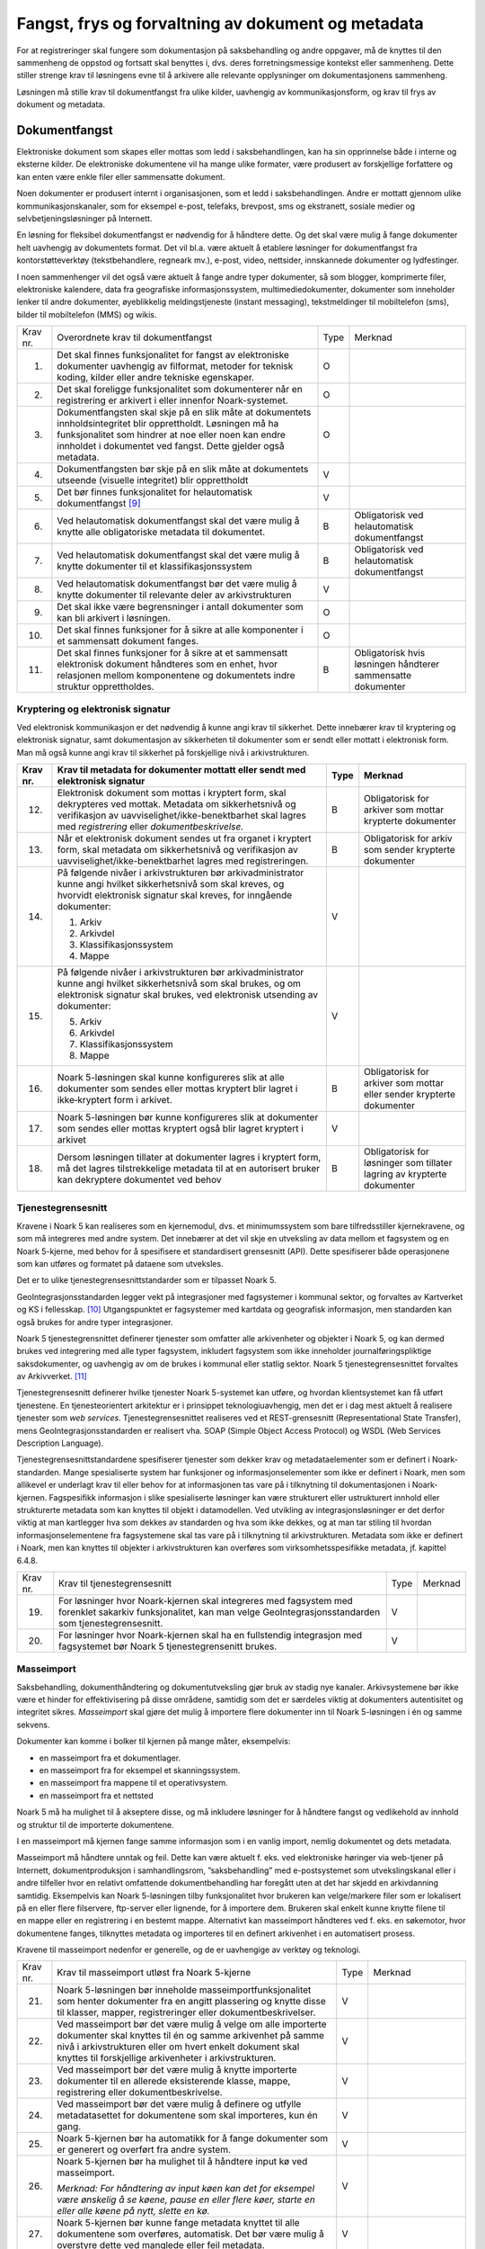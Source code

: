Fangst, frys og forvaltning av dokument og metadata 
====================================================

For at registreringer skal fungere som dokumentasjon på saksbehandling og andre oppgaver, må de knyttes til den sammenheng de oppstod og fortsatt skal benyttes i, dvs. deres forretningsmessige kontekst eller sammenheng. Dette stiller strenge krav til løsningens evne til å arkivere alle relevante opplysninger om dokumentasjonens sammenheng.

Løsningen må stille krav til dokumentfangst fra ulike kilder, uavhengig av kommunikasjonsform, og krav til frys av dokument og metadata.

Dokumentfangst
--------------

Elektroniske dokument som skapes eller mottas som ledd i saksbehandlingen, kan ha sin opprinnelse både i interne og eksterne kilder. De elektroniske dokumentene vil ha mange ulike formater, være produsert av forskjellige forfattere og kan enten være enkle filer eller sammensatte dokument.

Noen dokumenter er produsert internt i organisasjonen, som et ledd i saksbehandlingen. Andre er mottatt gjennom ulike kommunikasjonskanaler, som for eksempel e-post, telefaks, brevpost, sms og ekstranett, sosiale medier og selvbetjeningsløsninger på Internett.

En løsning for fleksibel dokumentfangst er nødvendig for å håndtere dette. Og det skal være mulig å fange dokumenter helt uavhengig av dokumentets format. Det vil bl.a. være aktuelt å etablere løsninger for dokumentfangst fra kontorstøtteverktøy (tekstbehandlere, regneark mv.), e-post, video, nettsider, innskannede dokumenter og lydfestinger.

I noen sammenhenger vil det også være aktuelt å fange andre typer dokumenter, så som blogger, komprimerte filer, elektroniske kalendere, data fra geografiske informasjonssystem, multimediedokumenter, dokumenter som inneholder lenker til andre dokumenter, øyeblikkelig meldingstjeneste (instant messaging), tekstmeldinger til mobiltelefon (sms), bilder til mobiltelefon (MMS) og wikis.

+-------------------------------------------------+-------------------------------------------------+-------------------------------------------------+-------------------------------------------------+
| Krav nr.                                        | Overordnete krav til dokument­fangst            | Type                                            | Merknad                                         |
+-------------------------------------------------+-------------------------------------------------+-------------------------------------------------+-------------------------------------------------+
| 1.                                              | Det skal finnes funksjonalitet for fangst av    | O                                               |                                                 |
|                                                 | elektroniske dokumenter uavhengig av filformat, |                                                 |                                                 |
|                                                 | metoder for teknisk koding, kilder eller andre  |                                                 |                                                 |
|                                                 | tekniske egenskaper.                            |                                                 |                                                 |
+-------------------------------------------------+-------------------------------------------------+-------------------------------------------------+-------------------------------------------------+
| 2.                                              | Det skal foreligge funksjonalitet som           | O                                               |                                                 |
|                                                 | dokumenterer når en registrering er arkivert i  |                                                 |                                                 |
|                                                 | eller innenfor Noark-systemet.                  |                                                 |                                                 |
+-------------------------------------------------+-------------------------------------------------+-------------------------------------------------+-------------------------------------------------+
| 3.                                              | Dokumentfangsten skal skje på en slik måte at   | O                                               |                                                 |
|                                                 | dokumentets innholdsintegritet blir             |                                                 |                                                 |
|                                                 | opprettholdt. Løsningen må ha funksjonalitet    |                                                 |                                                 |
|                                                 | som hindrer at noe eller noen kan endre         |                                                 |                                                 |
|                                                 | innholdet i dokumentet ved fangst. Dette        |                                                 |                                                 |
|                                                 | gjelder også metadata.                          |                                                 |                                                 |
+-------------------------------------------------+-------------------------------------------------+-------------------------------------------------+-------------------------------------------------+
| 4.                                              | Dokumentfangsten bør skje på en slik måte at    | V                                               |                                                 |
|                                                 | dokumentets utseende (visuelle integritet) blir |                                                 |                                                 |
|                                                 | opprettholdt                                    |                                                 |                                                 |
+-------------------------------------------------+-------------------------------------------------+-------------------------------------------------+-------------------------------------------------+
| 5.                                              | Det bør finnes funksjonalitet for helautomatisk | V                                               |                                                 |
|                                                 | dokumentfangst [9]_                             |                                                 |                                                 |
+-------------------------------------------------+-------------------------------------------------+-------------------------------------------------+-------------------------------------------------+
| 6.                                              | Ved helautomatisk dokumentfangst skal det være  | B                                               | Obligatorisk ved helautomatisk dokumentfangst   |
|                                                 | mulig å knytte alle obligatoriske metadata til  |                                                 |                                                 |
|                                                 | dokumentet.                                     |                                                 |                                                 |
+-------------------------------------------------+-------------------------------------------------+-------------------------------------------------+-------------------------------------------------+
| 7.                                              | Ved helautomatisk dokumentfangst skal det være  | B                                               | Obligatorisk ved helautomatisk dokumentfangst   |
|                                                 | mulig å knytte dokumenter til et                |                                                 |                                                 |
|                                                 | klassifikasjonssystem                           |                                                 |                                                 |
+-------------------------------------------------+-------------------------------------------------+-------------------------------------------------+-------------------------------------------------+
| 8.                                              | Ved helautomatisk dokumentfangst bør det være   | V                                               |                                                 |
|                                                 | mulig å knytte dokumenter til relevante deler   |                                                 |                                                 |
|                                                 | av arkivstrukturen                              |                                                 |                                                 |
+-------------------------------------------------+-------------------------------------------------+-------------------------------------------------+-------------------------------------------------+
| 9.                                              | Det skal ikke være begrensninger i antall       | O                                               |                                                 |
|                                                 | dokumenter som kan bli arkivert i løsningen.    |                                                 |                                                 |
+-------------------------------------------------+-------------------------------------------------+-------------------------------------------------+-------------------------------------------------+
| 10.                                             | Det skal finnes funksjoner for å sikre at alle  | O                                               |                                                 |
|                                                 | komponenter i et sammensatt dokument fanges.    |                                                 |                                                 |
+-------------------------------------------------+-------------------------------------------------+-------------------------------------------------+-------------------------------------------------+
| 11.                                             | Det skal finnes funksjoner for å sikre at et    | B                                               | Obligatorisk hvis løsningen håndterer           |
|                                                 | sammensatt elektronisk dokument håndteres som   |                                                 | sammensatte dokumenter                          |
|                                                 | en enhet, hvor relasjonen mellom komponentene   |                                                 |                                                 |
|                                                 | og dokumentets indre struktur opprettholdes.    |                                                 |                                                 |
+-------------------------------------------------+-------------------------------------------------+-------------------------------------------------+-------------------------------------------------+

Kryptering og elektronisk signatur
~~~~~~~~~~~~~~~~~~~~~~~~~~~~~~~~~~

Ved elektronisk kommunikasjon er det nødvendig å kunne angi krav til sikkerhet. Dette innebærer krav til kryptering og elektronisk signatur, samt dokumentasjon av sikkerheten til dokumenter som er sendt eller mottatt i elektronisk form. Man må også kunne angi krav til sikkerhet på forskjellige nivå i arkivstrukturen.

+-------------------------------------------------+-------------------------------------------------+-------------------------------------------------+-------------------------------------------------+
| Krav nr.                                        | Krav til metadata for dokumenter mottatt eller  | Type                                            | Merknad                                         |
|                                                 | sendt med elektronisk signatur                  |                                                 |                                                 |
+=================================================+=================================================+=================================================+=================================================+
| 12.                                             | Elektronisk dokument som mottas i kryptert      | B                                               | Obligatorisk for arkiver som mottar krypterte   |
|                                                 | form, skal dekrypteres ved mottak. Metadata om  |                                                 | dokumenter                                      |
|                                                 | sikkerhetsnivå og verifikasjon av               |                                                 |                                                 |
|                                                 | uavviselighet/ikke-benektbarhet skal lagres med |                                                 |                                                 |
|                                                 | *registrering* eller *dokumentbeskrivelse.*     |                                                 |                                                 |
+-------------------------------------------------+-------------------------------------------------+-------------------------------------------------+-------------------------------------------------+
| 13.                                             | Når et elektronisk dokument sendes ut fra       | B                                               | Obligatorisk for arkiv som sender krypterte     |
|                                                 | organet i kryptert form, skal metadata om       |                                                 | dokumenter                                      |
|                                                 | sikkerhetsnivå og verifikasjon av               |                                                 |                                                 |
|                                                 | uavviselighet/ikke-benektbarhet lagres med      |                                                 |                                                 |
|                                                 | registreringen.                                 |                                                 |                                                 |
+-------------------------------------------------+-------------------------------------------------+-------------------------------------------------+-------------------------------------------------+
| 14.                                             | På følgende nivåer i arkivstrukturen bør        | V                                               |                                                 |
|                                                 | arkivadministrator kunne angi hvilket           |                                                 |                                                 |
|                                                 | sikkerhetsnivå som skal kreves, og hvorvidt     |                                                 |                                                 |
|                                                 | elektronisk signatur skal kreves, for inngående |                                                 |                                                 |
|                                                 | dokumenter:                                     |                                                 |                                                 |
|                                                 |                                                 |                                                 |                                                 |
|                                                 | 1. Arkiv                                        |                                                 |                                                 |
|                                                 |                                                 |                                                 |                                                 |
|                                                 | 2. Arkivdel                                     |                                                 |                                                 |
|                                                 |                                                 |                                                 |                                                 |
|                                                 | 3. Klassifikasjonssystem                        |                                                 |                                                 |
|                                                 |                                                 |                                                 |                                                 |
|                                                 | 4. Mappe                                        |                                                 |                                                 |
+-------------------------------------------------+-------------------------------------------------+-------------------------------------------------+-------------------------------------------------+
| 15.                                             | På følgende nivåer i arkivstrukturen bør        | V                                               |                                                 |
|                                                 | arkivadministrator kunne angi hvilket           |                                                 |                                                 |
|                                                 | sikkerhetsnivå som skal brukes, og om           |                                                 |                                                 |
|                                                 | elektronisk signatur skal brukes, ved           |                                                 |                                                 |
|                                                 | elektronisk utsending av dokumenter:            |                                                 |                                                 |
|                                                 |                                                 |                                                 |                                                 |
|                                                 | 5. Arkiv                                        |                                                 |                                                 |
|                                                 |                                                 |                                                 |                                                 |
|                                                 | 6. Arkivdel                                     |                                                 |                                                 |
|                                                 |                                                 |                                                 |                                                 |
|                                                 | 7. Klassifikasjonssystem                        |                                                 |                                                 |
|                                                 |                                                 |                                                 |                                                 |
|                                                 | 8. Mappe                                        |                                                 |                                                 |
+-------------------------------------------------+-------------------------------------------------+-------------------------------------------------+-------------------------------------------------+
| 16.                                             | Noark 5-løsningen skal kunne konfigureres slik  | B                                               | Obligatorisk for arkiver som mottar eller       |
|                                                 | at alle dokumenter som sendes eller mottas      |                                                 | sender krypterte dokumenter                     |
|                                                 | kryptert blir lagret i ikke‑kryptert form i     |                                                 |                                                 |
|                                                 | arkivet.                                        |                                                 |                                                 |
+-------------------------------------------------+-------------------------------------------------+-------------------------------------------------+-------------------------------------------------+
| 17.                                             | Noark 5-løsningen bør kunne konfigureres slik   | V                                               |                                                 |
|                                                 | at dokumenter som sendes eller mottas kryptert  |                                                 |                                                 |
|                                                 | også blir lagret kryptert i arkivet             |                                                 |                                                 |
+-------------------------------------------------+-------------------------------------------------+-------------------------------------------------+-------------------------------------------------+
| 18.                                             | Dersom løsningen tillater at dokumenter lagres  | B                                               | Obligatorisk for løsninger som tillater lagring |
|                                                 | i kryptert form, må det lagres tilstrekkelige   |                                                 | av krypterte dokumenter                         |
|                                                 | metadata til at en autorisert bruker kan        |                                                 |                                                 |
|                                                 | dekryptere dokumentet ved behov                 |                                                 |                                                 |
+-------------------------------------------------+-------------------------------------------------+-------------------------------------------------+-------------------------------------------------+

Tjenestegrensesnitt
~~~~~~~~~~~~~~~~~~~

Kravene i Noark 5 kan realiseres som en kjernemodul, dvs. et minimumssystem som bare tilfredsstiller kjernekravene, og som må integreres med andre system. Det innebærer at det vil skje en utveksling av data mellom et fagsystem og en Noark 5-kjerne, med behov for å spesifisere et standardisert grensesnitt (API). Dette spesifiserer både operasjonene som kan utføres og formatet på dataene som utveksles.

Det er to ulike tjenestegrensesnittstandarder som er tilpasset Noark 5.

GeoIntegrasjonsstandarden legger vekt på integrasjoner med fagsystemer i kommunal sektor, og forvaltes av Kartverket og KS i fellesskap. [10]_ Utgangspunktet er fagsystemer med kartdata og geografisk informasjon, men standarden kan også brukes for andre typer integrasjoner.

Noark 5 tjenestegrensnittet definerer tjenester som omfatter alle arkivenheter og objekter i Noark 5, og kan dermed brukes ved integrering med alle typer fagsystem, inkludert fagsystem som ikke inneholder journalføringspliktige saksdokumenter, og uavhengig av om de brukes i kommunal eller statlig sektor. Noark 5 tjenestegrensesnittet forvaltes av Arkivverket. [11]_

Tjenestegrensesnitt definerer hvilke tjenester Noark 5-systemet kan utføre, og hvordan klientsystemet kan få utført tjenestene. En tjenesteorientert arkitektur er i prinsippet teknologiuavhengig, men det er i dag mest aktuelt å realisere tjenester som *web services*. Tjenestegrensesnittet realiseres ved et REST-grensesnitt (Representational State Transfer), mens GeoIntegrasjonsstandarden er realisert vha. SOAP (Simple Object Access Protocol) og WSDL (Web Services Description Language).

Tjenestegrensesnittstandardene spesifiserer tjenester som dekker krav og metadataelementer som er definert i Noark-standarden. Mange spesialiserte system har funksjoner og informasjonselementer som ikke er definert i Noark, men som allikevel er underlagt krav til eller behov for at informasjonen tas vare på i tilknytning til dokumentasjonen i Noark-kjernen. Fagspesifikk informasjon i slike spesialiserte løsninger kan være strukturert eller ustrukturert innhold eller strukturerte metadata som kan knyttes til objekt i datamodellen. Ved utvikling av integrasjonsløsninger er det derfor viktig at man kartlegger hva som dekkes av standarden og hva som ikke dekkes, og at man tar stiling til hvordan informasjonselementene fra fagsystemene skal tas vare på i tilknytning til arkivstrukturen. Metadata som ikke er definert i Noark, men kan knyttes til objekter i arkivstrukturen kan overføres som virksomhetsspesifikke metadata, jf. kapittel 6.4.8.

+----------+------------------------------------------------------------------------------------------------------------------------------------------------------------------------+------+---------+
| Krav nr. | Krav til tjenestegrensesnitt                                                                                                                                           | Type | Merknad |
+----------+------------------------------------------------------------------------------------------------------------------------------------------------------------------------+------+---------+
| 19.      | For løsninger hvor Noark-kjernen skal integreres med fagsystem med forenklet sakarkiv funksjonalitet, kan man velge GeoIntegrasjonsstandarden som tjenestegrensesnitt. | V    |         |
+----------+------------------------------------------------------------------------------------------------------------------------------------------------------------------------+------+---------+
| 20.      | For løsninger hvor Noark-kjernen skal ha en fullstendig integrasjon med fagsystemet bør Noark 5 tjenestegrensenitt brukes.                                             | V    |         |
+----------+------------------------------------------------------------------------------------------------------------------------------------------------------------------------+------+---------+

Masseimport
~~~~~~~~~~~

Saksbehandling, dokumenthåndtering og dokumentutveksling gjør bruk av stadig nye kanaler. Arkivsystemene bør ikke være et hinder for effektivisering på disse områdene, samtidig som det er særdeles viktig at dokumenters autentisitet og integritet sikres. *Masseimport* skal gjøre det mulig å importere flere dokumenter inn til Noark 5-løsningen i én og samme sekvens.

Dokumenter kan komme i bolker til kjernen på mange måter, eksempelvis:

-  en masseimport fra et dokumentlager.

-  en masseimport fra for eksempel et skanningssystem.

-  en masseimport fra mappene til et operativsystem.

-  en masseimport fra et nettsted

Noark 5 må ha mulighet til å akseptere disse, og må inkludere løsninger for å håndtere fangst og vedlikehold av innhold og struktur til de importerte dokumentene.

I en masseimport må kjernen fange samme informasjon som i en vanlig import, nemlig dokumentet og dets metadata.

Masseimport må håndtere unntak og feil. Dette kan være aktuelt f. eks. ved elektroniske høringer via web-tjener på Internett, dokumentproduksjon i samhandlingsrom, ”saksbehandling” med e-postsystemet som utvekslingskanal eller i andre tilfeller hvor en relativt omfattende dokumentbehandling har foregått uten at det har skjedd en arkivdanning samtidig. Eksempelvis kan Noark 5-løsningen tilby funksjonalitet hvor brukeren kan velge/markere filer som er lokalisert på en eller flere filservere, ftp-server eller lignende, for å importere dem. Brukeren skal enkelt kunne knytte filene til en mappe eller en registrering i en bestemt mappe. Alternativt kan masseimport håndteres ved f. eks. en søkemotor, hvor dokumentene fanges, tilknyttes metadata og importeres til en definert arkivenhet i en automatisert prosess.

Kravene til masseimport nedenfor er generelle, og de er uavhengige av verktøy og teknologi.

+-------------------------------------------------+-------------------------------------------------+-------------------------------------------------+-------------------------------------------------+
| Krav nr.                                        | Krav til masseimport utløst fra Noark 5-kjerne  | Type                                            | Merknad                                         |
+-------------------------------------------------+-------------------------------------------------+-------------------------------------------------+-------------------------------------------------+
| 21.                                             | Noark 5-løsningen bør inneholde                 | V                                               |                                                 |
|                                                 | masseimportfunksjonalitet som henter dokumenter |                                                 |                                                 |
|                                                 | fra en angitt plassering og knytte disse til    |                                                 |                                                 |
|                                                 | klasser, mapper, registreringer eller           |                                                 |                                                 |
|                                                 | dokumentbeskrivelser.                           |                                                 |                                                 |
+-------------------------------------------------+-------------------------------------------------+-------------------------------------------------+-------------------------------------------------+
| 22.                                             | Ved masseimport bør det være mulig å velge om   | V                                               |                                                 |
|                                                 | alle importerte dokumenter skal knyttes til én  |                                                 |                                                 |
|                                                 | og samme arkivenhet på samme nivå i             |                                                 |                                                 |
|                                                 | arkivstrukturen eller om hvert enkelt dokument  |                                                 |                                                 |
|                                                 | skal knyttes til forskjellige arkivenheter i    |                                                 |                                                 |
|                                                 | arkivstrukturen.                                |                                                 |                                                 |
+-------------------------------------------------+-------------------------------------------------+-------------------------------------------------+-------------------------------------------------+
| 23.                                             | Ved masseimport bør det være mulig å knytte     | V                                               |                                                 |
|                                                 | importerte dokumenter til en allerede           |                                                 |                                                 |
|                                                 | eksisterende klasse, mappe, registrering eller  |                                                 |                                                 |
|                                                 | dokumentbeskrivelse.                            |                                                 |                                                 |
+-------------------------------------------------+-------------------------------------------------+-------------------------------------------------+-------------------------------------------------+
| 24.                                             | Ved masseimport bør det være mulig å definere   | V                                               |                                                 |
|                                                 | og utfylle metadatasettet for dokumentene som   |                                                 |                                                 |
|                                                 | skal importeres, kun én gang.                   |                                                 |                                                 |
+-------------------------------------------------+-------------------------------------------------+-------------------------------------------------+-------------------------------------------------+
| 25.                                             | Noark 5-kjernen bør ha automatikk for å fange   | V                                               |                                                 |
|                                                 | dokumenter som er generert og overført fra      |                                                 |                                                 |
|                                                 | andre system.                                   |                                                 |                                                 |
+-------------------------------------------------+-------------------------------------------------+-------------------------------------------------+-------------------------------------------------+
| 26.                                             | Noark 5-kjernen bør ha mulighet til å håndtere  | V                                               |                                                 |
|                                                 | input kø ved masseimport.                       |                                                 |                                                 |
|                                                 |                                                 |                                                 |                                                 |
|                                                 | *Merknad: For håndtering av input køen kan det  |                                                 |                                                 |
|                                                 | for eksempel være ønskelig å se køene, pause en |                                                 |                                                 |
|                                                 | eller flere køer, starte en eller alle køene på |                                                 |                                                 |
|                                                 | nytt, slette en kø.*                            |                                                 |                                                 |
+-------------------------------------------------+-------------------------------------------------+-------------------------------------------------+-------------------------------------------------+
| 27.                                             | Noark 5-kjernen bør kunne fange metadata        | V                                               |                                                 |
|                                                 | knyttet til alle dokumentene som overføres,     |                                                 |                                                 |
|                                                 | automatisk. Det bør være mulig å overstyre      |                                                 |                                                 |
|                                                 | dette ved manglede eller feil metadata.         |                                                 |                                                 |
+-------------------------------------------------+-------------------------------------------------+-------------------------------------------------+-------------------------------------------------+
| 28.                                             | Ved automatisert masseimport, skal det være     | B                                               | Obligatorisk for funksjon for automatisert      |
|                                                 | funksjonalitet for å validere metadata med      |                                                 | masseimport                                     |
|                                                 | tilhørende dokumenter automatisk, for å sikre   |                                                 |                                                 |
|                                                 | opprettholdt dataintegritet.                    |                                                 |                                                 |
+-------------------------------------------------+-------------------------------------------------+-------------------------------------------------+-------------------------------------------------+
| 29.                                             | Ved masseimport skal det være mulig å importere | B                                               | Obligatorisk for funksjon for automatisert      |
|                                                 | logginformasjon om de importerte dokumentene,   |                                                 | masseimport                                     |
|                                                 | og logginformasjonen skal inngå i importen som  |                                                 |                                                 |
|                                                 | eget (egne) dokument.                           |                                                 |                                                 |
+-------------------------------------------------+-------------------------------------------------+-------------------------------------------------+-------------------------------------------------+

Krav til frysing av metadata og dokument
----------------------------------------

Arkivdokumenter skal bevares med ivaretatt autentisitet, pålitelighet, integritet og anvendelighet. Metadata som gir informasjon om hvert arkivdokument, som knytter det til handlingen som skapte det er grunnleggende for å sikre dette. I tillegg må metadata og dokument beskyttes mot endringer, der dette er nødvendig.

Kravene i dette kapittelet fastsetter minimumskravene til hvilke metadata som må fryses ved hvilke statuser på *mappe*, *registrering* og *dokumentbeskrivelse*, samt forutsetninger for at brukerne skal få lov til å avslutte disse. Frysing av selve dokumentet er en viktig del av dette. Fokus i kapittelet er altså på hva som må fryses når.

Disse kravene alene kan allikevel ikke være styrende for hva alle brukere skal ha tillatelse til å gjøre i en Noark-løsning. De må ses i sammenheng med kravene til autorisasjoner og oppbygging av roller og rolleprofiler.

+----------+--------------------------------------------------------------------------------------------------+------+---------+
| Krav nr. | Krav til frysing av metadata for *mappe*                                                         | Type | Merknad |
+----------+--------------------------------------------------------------------------------------------------+------+---------+
| 1.       | Det skal finnes en tjeneste/funksjon for å avslutte en *mappe* (dvs. at *avsluttetDato* settes). | O    |         |
+----------+--------------------------------------------------------------------------------------------------+------+---------+
| 2.       | For en *mappe* som er avsluttet skal det ikke være mulig å endre følgende metadata:              | O    |         |
|          |                                                                                                  |      |         |
|          | -  tittel                                                                                        |      |         |
|          |                                                                                                  |      |         |
|          | -  dokumentmedium                                                                                |      |         |
+----------+--------------------------------------------------------------------------------------------------+------+---------+
| 3.       | Det skal ikke være mulig å slette en *mappe* som er avsluttet.                                   | O    |         |
+----------+--------------------------------------------------------------------------------------------------+------+---------+
| 4.       | Det skal ikke være mulig å legge til flere *registreringer* i en *mappe* som er avsluttet        |      |         |
+----------+--------------------------------------------------------------------------------------------------+------+---------+

+----------+-------------------------------------------------------------------------------------------------------------------------------------------------------------+------+---------------------------+
| Krav nr. | Krav til frysing av metadata for *Saksmappe*                                                                                                                | Type | Merknad                   |
+----------+-------------------------------------------------------------------------------------------------------------------------------------------------------------+------+---------------------------+
| 5.       | En *Saksmappe* avsluttes ved at saksstatus settes til «Avsluttet».                                                                                          | B    | Obligatorisk for sakarkiv |
+----------+-------------------------------------------------------------------------------------------------------------------------------------------------------------+------+---------------------------+
| 6.       | Det skal ikke være mulig å avslutte en *Saksmappe* uten at det er angitt en primær klassifikasjon (*klasse*).                                               | B    | Obligatorisk for sakarkiv |
+----------+-------------------------------------------------------------------------------------------------------------------------------------------------------------+------+---------------------------+
| 7.       | Det skal ikke være mulig å avslutte en *Saksmappe* som inneholder *Journalposter* som ikke er arkivert (dvs. som har status «Arkivert»).                    | B    | Obligatorisk for sakarkiv |
+----------+-------------------------------------------------------------------------------------------------------------------------------------------------------------+------+---------------------------+
| 8.       | Det skal ikke være mulig å avslutte en *Saksmappe* uten at alle dokumenter på registreringene i mappen er lagret i godkjent arkivformat.                    | B    | Obligatorisk for sakarkiv |
+----------+-------------------------------------------------------------------------------------------------------------------------------------------------------------+------+---------------------------+
| 9.       | Det skal ikke være mulig å avslutte en *Saksmappe* uten at alle restanser på *Journalposter* i mappen er avskrevet (ferdigbehandlet).                       | B    | Obligatorisk for sakarkiv |
+----------+-------------------------------------------------------------------------------------------------------------------------------------------------------------+------+---------------------------+
| 10.      | Når statusen til en *Saksmappe* settes til avsluttet, skal det på mappenivå ikke være mulig å endre metadataene:                                            | B    | Obligatorisk for sakarkiv |
|          |                                                                                                                                                             |      |                           |
|          | 9.  saksdato                                                                                                                                                |      |                           |
|          |                                                                                                                                                             |      |                           |
|          | 10. administrativEnhet                                                                                                                                      |      |                           |
|          |                                                                                                                                                             |      |                           |
|          | 11. saksansvarlig                                                                                                                                           |      |                           |
+----------+-------------------------------------------------------------------------------------------------------------------------------------------------------------+------+---------------------------+
| 11.      | En avsluttet *Saksmappe* bør kunne åpnes igjen av autoriserte brukere. Åpning av mappe skal logges.                                                         | V    |                           |
+----------+-------------------------------------------------------------------------------------------------------------------------------------------------------------+------+---------------------------+
| 12.      | Det skal ikke være mulig å slette en *Saksmappe* som inneholder *Journalposter* med status som er ferdigstilt (dvs. Ekspedert, Journalført eller Arkivert). | B    | Obligatorisk for sakarkiv |
+----------+-------------------------------------------------------------------------------------------------------------------------------------------------------------+------+---------------------------+

+----------+---------------------------------------------------------------------------------------------------------------------------------------------------------------+------+---------+
| Krav nr. | Krav til frysing av metadata for *registrering*                                                                                                               | Type | Merknad |
+----------+---------------------------------------------------------------------------------------------------------------------------------------------------------------+------+---------+
| 13.      | Det skal finnes en tjeneste/funksjon for å arkivere en *registrering* (dvs. at *arkivertDato* settes)                                                         | O    |         |
+----------+---------------------------------------------------------------------------------------------------------------------------------------------------------------+------+---------+
| 14.      | For en *registrering* som er arkivert skal det ikke være mulig å endre følgende metadata:                                                                     | O    |         |
|          |                                                                                                                                                               |      |         |
|          | -  tittel                                                                                                                                                     |      |         |
|          |                                                                                                                                                               |      |         |
|          | -  dokumentmedium                                                                                                                                             |      |         |
|          |                                                                                                                                                               |      |         |
|          | -  referanseArkivdel                                                                                                                                          |      |         |
+----------+---------------------------------------------------------------------------------------------------------------------------------------------------------------+------+---------+
| 15.      | Når en *registrering* er arkivert bør det for autoriserte brukere fortsatt være mulig å endre de øvrige metadataene på *registrering*. Endringer skal logges. | V    |         |
+----------+---------------------------------------------------------------------------------------------------------------------------------------------------------------+------+---------+
| 16.      | Det skal ikke være mulig å slette en *registrering* som er arkivert.                                                                                          | O    |         |
+----------+---------------------------------------------------------------------------------------------------------------------------------------------------------------+------+---------+
| 17.      | Dersom en *registrering* er arkivert, skal det ikke være mulig å legge til flere *dokumentbeskrivelser*.                                                      | O    |         |
+----------+---------------------------------------------------------------------------------------------------------------------------------------------------------------+------+---------+

+-------------------------------------------------+-------------------------------------------------+-------------------------------------------------+-------------------------------------------------+
| Krav nr.                                        | Krav til frysing av metadata for *Journalpost*  | Type                                            | Merknad                                         |
+-------------------------------------------------+-------------------------------------------------+-------------------------------------------------+-------------------------------------------------+
| 18.                                             | Når status på *Journalpost* settes til          | B                                               | Obligatorisk for sakarkiv                       |
|                                                 | «Arkivert», skal arkivertDato settes            |                                                 |                                                 |
|                                                 | automatisk.                                     |                                                 |                                                 |
+-------------------------------------------------+-------------------------------------------------+-------------------------------------------------+-------------------------------------------------+
| 19.                                             | Det skal ikke være mulig å slette en            | B                                               | Obligatorisk for sakarkiv                       |
|                                                 | *Journalpost* som har eller har hatt status     |                                                 |                                                 |
|                                                 | «Ekspedert», «Journalført», «Arkivert» eller    |                                                 |                                                 |
|                                                 | «Utgår».                                        |                                                 |                                                 |
+-------------------------------------------------+-------------------------------------------------+-------------------------------------------------+-------------------------------------------------+
| 20.                                             | Det bør ikke være mulig å slette en             | V                                               |                                                 |
|                                                 | *Journalpost* med status ”Ferdigstilt fra       |                                                 |                                                 |
|                                                 | saksbehandler” eller ”Godkjent av leder”.       |                                                 |                                                 |
+-------------------------------------------------+-------------------------------------------------+-------------------------------------------------+-------------------------------------------------+
| 21.                                             | Det bør være mulig å slette en *Journalpost*    | V                                               |                                                 |
|                                                 | med status «Reservert dokument».                |                                                 |                                                 |
+-------------------------------------------------+-------------------------------------------------+-------------------------------------------------+-------------------------------------------------+
| 22.                                             | For *Journalpost* av typen «inngående dokument» | B                                               | Obligatorisk for sakarkiv                       |
|                                                 | med status «journalført» skal det ikke tillates |                                                 |                                                 |
|                                                 | å endre følgende metadata:                      |                                                 |                                                 |
|                                                 |                                                 |                                                 |                                                 |
|                                                 | -  løpenummer                                   |                                                 |                                                 |
|                                                 |                                                 |                                                 |                                                 |
|                                                 | -  mottattdato                                  |                                                 |                                                 |
+-------------------------------------------------+-------------------------------------------------+-------------------------------------------------+-------------------------------------------------+
| 23.                                             | For *Journalpost* av typen «inngående dokument» | B                                               | Obligatorisk for sakarkiv                       |
|                                                 | med status «arkivert» skal det på *Journalpost* |                                                 |                                                 |
|                                                 | ikke være mulig å endre følgende metadata:      |                                                 |                                                 |
|                                                 |                                                 |                                                 |                                                 |
|                                                 | -  journalposttype                              |                                                 |                                                 |
|                                                 |                                                 |                                                 |                                                 |
|                                                 | -  journaldato                                  |                                                 |                                                 |
|                                                 |                                                 |                                                 |                                                 |
|                                                 | -  dokumentetsDato                              |                                                 |                                                 |
|                                                 |                                                 |                                                 |                                                 |
|                                                 | -  korrespondansepart                           |                                                 |                                                 |
+-------------------------------------------------+-------------------------------------------------+-------------------------------------------------+-------------------------------------------------+
| 24.                                             | For *Journalpost* av typer egenproduserte       | B                                               | Obligatorisk for sakarkiv                       |
|                                                 | dokumenter («utgående dokument», «organinternt  |                                                 |                                                 |
|                                                 | dokument for oppfølging», «organinternt         |                                                 |                                                 |
|                                                 | dokument uten oppfølging») med status           |                                                 |                                                 |
|                                                 | ”Ekspedert”, ”Journalført” eller ”Arkivert”,    |                                                 |                                                 |
|                                                 | skal det på *Journalpost* ikke være mulig å     |                                                 |                                                 |
|                                                 | endre følgende metadata:                        |                                                 |                                                 |
|                                                 |                                                 |                                                 |                                                 |
|                                                 | -  løpenummer                                   |                                                 |                                                 |
|                                                 |                                                 |                                                 |                                                 |
|                                                 | -  journalposttype                              |                                                 |                                                 |
|                                                 |                                                 |                                                 |                                                 |
|                                                 | -  dokumentetsDato                              |                                                 |                                                 |
|                                                 |                                                 |                                                 |                                                 |
|                                                 | -  sendtDato                                    |                                                 |                                                 |
|                                                 |                                                 |                                                 |                                                 |
|                                                 | -  saksbehandler                                |                                                 |                                                 |
|                                                 |                                                 |                                                 |                                                 |
|                                                 | -  administrativEnhet                           |                                                 |                                                 |
|                                                 |                                                 |                                                 |                                                 |
|                                                 | -  tittel                                       |                                                 |                                                 |
|                                                 |                                                 |                                                 |                                                 |
|                                                 | -  korrespondansepart                           |                                                 |                                                 |
+-------------------------------------------------+-------------------------------------------------+-------------------------------------------------+-------------------------------------------------+
| 25.                                             | For *Journalpost* av typen «inngående dokument» | V                                               |                                                 |
|                                                 | med status ”midlertidig registrert” eller       |                                                 |                                                 |
|                                                 | ”registrert av saksbehandler” bør alle metadata |                                                 |                                                 |
|                                                 | kunne endres.                                   |                                                 |                                                 |
+-------------------------------------------------+-------------------------------------------------+-------------------------------------------------+-------------------------------------------------+
| 26.                                             | For *Journalpost* av typer egenproduserte       | V                                               |                                                 |
|                                                 | dokumenter (”utgående dokument”, ”Organinternt  |                                                 |                                                 |
|                                                 | dokument for oppfølging”, ”Organinternt         |                                                 |                                                 |
|                                                 | dokument uten oppfølging”) med status           |                                                 |                                                 |
|                                                 | ”Registrert av saksbehandler” og ”Ferdigstilt   |                                                 |                                                 |
|                                                 | fra saksbehandler” bør det for autorisert       |                                                 |                                                 |
|                                                 | personale være mulig å endre alle metadata.     |                                                 |                                                 |
+-------------------------------------------------+-------------------------------------------------+-------------------------------------------------+-------------------------------------------------+
| 27.                                             | Det bør være mulig å arkivere en ny variant av  | V                                               |                                                 |
|                                                 | et dokument på en *Journalpost* med status      |                                                 |                                                 |
|                                                 | ”Ekspedert”, ”Journalført” eller ”Arkivert”,    |                                                 |                                                 |
|                                                 | uten å måtte reversere statusen. Denne          |                                                 |                                                 |
|                                                 | varianten må ikke kunne forveksles med den      |                                                 |                                                 |
|                                                 | ferdigstilte varianten som ble ekspedert        |                                                 |                                                 |
+-------------------------------------------------+-------------------------------------------------+-------------------------------------------------+-------------------------------------------------+

+----------+------------------------------------------------------------------------------------------------------------------------------------------------------------------+------+---------------------------+
| Krav nr. | Krav til frysing av dokument og metadata for *dokumentbeskrivelse*                                                                                               | Type | Merknad                   |
+----------+------------------------------------------------------------------------------------------------------------------------------------------------------------------+------+---------------------------+
| 28.      | Metadata for *dokumentbeskrivelse* for hoveddokument bør kunne fylles ut automatisk på basis av metadata fra *registrering* ved oppretting.                      | V    |                           |
+----------+------------------------------------------------------------------------------------------------------------------------------------------------------------------+------+---------------------------+
| 29.      | Det skal være mulig å registrere at et dokument er i papirform og hvor det er lokalisert                                                                         | O    |                           |
+----------+------------------------------------------------------------------------------------------------------------------------------------------------------------------+------+---------------------------+
| 30.      | Det skal ikke være mulig å sette *journalstatus* ”Ekspedert”, ”Journalført” eller ”Arkivert” dersom ikke dokumentstatus er satt til ”Dokumentet er ferdigstilt”. | B    | Obligatorisk for sakarkiv |
+----------+------------------------------------------------------------------------------------------------------------------------------------------------------------------+------+---------------------------+
| 31.      | Det skal ikke være mulig å endre innholdet i et dokument når status på *dokumentbeskrivelse* er satt til ”Dokumentet er ferdigstilt”.                            | O    |                           |
+----------+------------------------------------------------------------------------------------------------------------------------------------------------------------------+------+---------------------------+
| 32.      | Det bør ikke være mulig å endre (reversere) status ”Dokumentet er ferdigstilt”.                                                                                  | V    |                           |
+----------+------------------------------------------------------------------------------------------------------------------------------------------------------------------+------+---------------------------+
| 33.      | For *dokumentbeskrivelse* med status ”Dokumentet er ferdigstilt” skal det være tillatt å endre tittelen på hoveddokument og vedlegg.                             | O    |                           |
+----------+------------------------------------------------------------------------------------------------------------------------------------------------------------------+------+---------------------------+

Oppsplitting og sammenslåing av mapper, flytting av registreringer
~~~~~~~~~~~~~~~~~~~~~~~~~~~~~~~~~~~~~~~~~~~~~~~~~~~~~~~~~~~~~~~~~~

Noark 5 legger opp til at det skal være mulig å splitte opp eller slå sammen mapper. I praksis vil dette innebære å flytte én eller flere registreringer i en mappe til en annen. Behovet kan oppstå som følge av feilregistreringer, et saksforløp som utvikler seg i flere retninger, eller ved at man etter en tid får et annet bilde av saksforløpet enn det som opprinnelig ble lagt til grunn. Dette er funksjonalitet som krever ressurser, nøyaktighet og kontroll. Det stilles derfor strenge krav til hvem som skal ha tillatelse til å utføre disse handlingene.

+-------------------------------------------------+-------------------------------------------------+-------------------------------------------------+-------------------------------------------------+
| Krav nr.                                        | Krav til oppsplitting og sammenslåing av        | Type                                            | Merknad                                         |
|                                                 | mapper, flytting av registreringer              |                                                 |                                                 |
+-------------------------------------------------+-------------------------------------------------+-------------------------------------------------+-------------------------------------------------+
| 35.                                             | Det skal finnes en tjeneste/funksjon for å      | O                                               |                                                 |
|                                                 | flytte en *registrering* fra en *mappe* til en  |                                                 |                                                 |
|                                                 | annen *mappe*.                                  |                                                 |                                                 |
+-------------------------------------------------+-------------------------------------------------+-------------------------------------------------+-------------------------------------------------+
| 36.                                             | Hvis *registreringsID* på *registrering* i et   | V                                               |                                                 |
|                                                 | sakarkiv benytter det anbefalte formatet        |                                                 |                                                 |
|                                                 | åå/nnnnnn-nnnn (dvs. kombinasjonen av           |                                                 |                                                 |
|                                                 | saksnummer (*mappeID*) og dokumentnummer i      |                                                 |                                                 |
|                                                 | saken), bør *registreringsID* endres            |                                                 |                                                 |
|                                                 | automatisk. *Registreringen* bør automatisk     |                                                 |                                                 |
|                                                 | tildeles første ledige dokumentnummer i         |                                                 |                                                 |
|                                                 | *mappen* den flyttes til.                       |                                                 |                                                 |
+-------------------------------------------------+-------------------------------------------------+-------------------------------------------------+-------------------------------------------------+
| 37.                                             | *Registreringer* som ikke flyttes i *mappe* det | V                                               |                                                 |
|                                                 | flyttes *registreringer* fra, bør ikke få       |                                                 |                                                 |
|                                                 | endret *registreringsID*.                       |                                                 |                                                 |
+-------------------------------------------------+-------------------------------------------------+-------------------------------------------------+-------------------------------------------------+
| 38.                                             | Det bør være mulig å flytte flere               | V                                               |                                                 |
|                                                 | *registreringer* som er tilknyttet samme        |                                                 |                                                 |
|                                                 | *mappe* i en samlet operasjon.                  |                                                 |                                                 |
+-------------------------------------------------+-------------------------------------------------+-------------------------------------------------+-------------------------------------------------+
| 39.                                             | Det skal ikke være mulig å flytte en            | B                                               | Obligatorisk for sakarkiv                       |
|                                                 | *registrering* hvis denne avskriver eller       |                                                 |                                                 |
|                                                 | avskrives av andre *registreringer* som ikke    |                                                 |                                                 |
|                                                 | flyttes. Hvis dette forsøkes skal brukeren få   |                                                 |                                                 |
|                                                 | melding om hvilke koblinger som sperrer mot     |                                                 |                                                 |
|                                                 | flytting                                        |                                                 |                                                 |
+-------------------------------------------------+-------------------------------------------------+-------------------------------------------------+-------------------------------------------------+
| 40.                                             | Flytting av arkivert *registrering* skal være   | O                                               |                                                 |
|                                                 | rollestyrt.                                     |                                                 |                                                 |
+-------------------------------------------------+-------------------------------------------------+-------------------------------------------------+-------------------------------------------------+
| 41.                                             | Det bør være mulig å parameterstyre at alle     | V                                               |                                                 |
|                                                 | brukere kan flytte *registreringer* de selv er  |                                                 |                                                 |
|                                                 | saksbehandler for, hvis status er ”midlertidig  |                                                 |                                                 |
|                                                 | registrert” eller ”registrert av                |                                                 |                                                 |
|                                                 | saksbehandler”.                                 |                                                 |                                                 |
+-------------------------------------------------+-------------------------------------------------+-------------------------------------------------+-------------------------------------------------+
| 42.                                             | Ved flytting og renummerering skal bruker få    | B                                               | Obligatorisk for fysiske arkiv                  |
|                                                 | påminnelser om å endre nødvendige referanser på |                                                 |                                                 |
|                                                 | fysiske dokumenter i arkivet                    |                                                 |                                                 |
+-------------------------------------------------+-------------------------------------------------+-------------------------------------------------+-------------------------------------------------+

Dokumentflyt
------------

Et dokument som er under produksjon bør kunne gjennomgå ulike interne prosesstrinn i linjen, som blir dokumentert i arkivkjernen. Det vanligste er at dokumenter sendes på godkjenning i linjen, eller at de sendes på høring til kolleger. Under produksjon kan en slik dokumentflyt si noe om hvor i saksbehandlingsprosessen dokumentet befinner seg, mens det ved ferdigstillelse kan fungere som en slags elektronisk signatur. Metadata knyttet til dokumentflyt er loggemetadata, og skal ikke kunne endres. Funksjonalitet som automatisk fryser et dokument som er godkjent (dvs. setter status på *dokumentbeskrivelse* til «Dokumentet er ferdigstilt»), eller som automatisk oppretter ny versjon ved hvert prosesstrinn i en slik flyt, vil kunne styrke troverdigheten til dokumentet. Ved å følge kravene vil man kunne få en forpliktende «signatur» i alle ledd, som også vil ha en ikkebenektingsfunksjon.

Kravene er valgfrie, siden det ikke er Riksarkivarens oppgave å gi pålegg om ansvar, fullmakter og saksbehandlingsrutiner i offentlige virksomheter. Funksjonaliteten kan også variere fra løsning til løsning, alt etter hvilke behov virksomheten har. Det vesentlige i standarden er at flyten dokumenteres med standardiserte metadata, og at disse metadata blir avlevert som en del av arkivuttrekket. Det betyr at dersom man har funksjonaliteten, i tråd med kravene eller noe tilsvarende, vil metadata om dokumentflyt være obligatoriske i arkivuttrekket.

+-------------------------------------------------+-------------------------------------------------+-------------------------------------------------+-------------------------------------------------+
| Krav nr.                                        | Krav til *Dokumentflyt*                         | Type                                            | Merknad                                         |
+-------------------------------------------------+-------------------------------------------------+-------------------------------------------------+-------------------------------------------------+
| 1.                                              | Et dokument som er under produksjon, bør kunne  | V                                               |                                                 |
|                                                 | sendes fram og tilbake i linjen det nødvendige  |                                                 |                                                 |
|                                                 | antall ganger.                                  |                                                 |                                                 |
+-------------------------------------------------+-------------------------------------------------+-------------------------------------------------+-------------------------------------------------+
| 2.                                              | Autoriserte roller og personer bør kunne se     | V                                               |                                                 |
|                                                 | hvor dokumentet befinner seg til enhver tid.    |                                                 |                                                 |
+-------------------------------------------------+-------------------------------------------------+-------------------------------------------------+-------------------------------------------------+
| 3.                                              | Dokumentet bør bli sperret for endringer når    | V                                               |                                                 |
|                                                 | det (videre)sendes, ev. det opprettes en ny     |                                                 |                                                 |
|                                                 | versjon ved hver (videre)forsendelse.           |                                                 |                                                 |
+-------------------------------------------------+-------------------------------------------------+-------------------------------------------------+-------------------------------------------------+
| 4.                                              | Det bør være mulig å registrere merknader til   | V                                               |                                                 |
|                                                 | dokumentflyten.                                 |                                                 |                                                 |
+-------------------------------------------------+-------------------------------------------------+-------------------------------------------------+-------------------------------------------------+
| 5.                                              | Mottaker av et dokument på flyt, bør bli        | V                                               |                                                 |
|                                                 | varslet om at han/hun har mottatt et dokument.  |                                                 |                                                 |
+-------------------------------------------------+-------------------------------------------------+-------------------------------------------------+-------------------------------------------------+
| 6.                                              | Det bør være mulig å gi en forpliktende         | V                                               |                                                 |
|                                                 | «signatur» i alle ledd.                         |                                                 |                                                 |
+-------------------------------------------------+-------------------------------------------------+-------------------------------------------------+-------------------------------------------------+
| 7.                                              | Det bør være mulig å sende et dokument som er   | V                                               |                                                 |
|                                                 | under produksjon, til trinnvis godkjenning      |                                                 |                                                 |
|                                                 | (sekvensielt)                                   |                                                 |                                                 |
+-------------------------------------------------+-------------------------------------------------+-------------------------------------------------+-------------------------------------------------+
| 8.                                              | Det bør være mulig å sende et dokument som er   | V                                               |                                                 |
|                                                 | under produksjon, til høring til flere samtidig |                                                 |                                                 |
|                                                 | (parallelt)                                     |                                                 |                                                 |
+-------------------------------------------------+-------------------------------------------------+-------------------------------------------------+-------------------------------------------------+
| 9.                                              | For dokument som er under produksjon, og som    | V                                               |                                                 |
|                                                 | sendes på sekvensiell eller parallell           |                                                 |                                                 |
|                                                 | dokumentflyt, bør det kunne parameterstyres om  |                                                 |                                                 |
|                                                 | det automatisk skal opprettes nye versjoner for |                                                 |                                                 |
|                                                 | alle mottakere i flyten.                        |                                                 |                                                 |
+-------------------------------------------------+-------------------------------------------------+-------------------------------------------------+-------------------------------------------------+
| 10.                                             | Det bør kunne parameterstyres om versjonering   | V                                               |                                                 |
|                                                 | skal forekomme bare for enkelte roller,         |                                                 |                                                 |
|                                                 | enheter, grupper eller personer. Dette skal     |                                                 |                                                 |
|                                                 | kunne gjøres fast eller på ad-hoc-basis.        |                                                 |                                                 |
+-------------------------------------------------+-------------------------------------------------+-------------------------------------------------+-------------------------------------------------+

Avskrivning og saksoppfølging 
------------------------------

En Journalpost av typen ”inngående dokument” eller ”organinternt dokument for oppfølging” står i restanse inntil de er markert som ferdigbehandlet, eller avskrives. Dette kapitlet angir krav til avskrivning. Det følger av arkivforskriften § 10 at avskrivningsmåte skal fremgå av journalen.

+-------------------------------------------------+-------------------------------------------------+-------------------------------------------------+-------------------------------------------------+
| Krav nr.                                        | Krav til *Avskrivning*                          | Type                                            | Merknad                                         |
+-------------------------------------------------+-------------------------------------------------+-------------------------------------------------+-------------------------------------------------+
| 1.                                              | Det skal finnes funksjoner for å få informasjon | B                                               | Obligatorisk for sakarkiv                       |
|                                                 | om restanser.                                   |                                                 |                                                 |
+-------------------------------------------------+-------------------------------------------------+-------------------------------------------------+-------------------------------------------------+
| 2.                                              | Det skal finnes en tjeneste/funksjon for å      | B                                               | Obligatorisk for sakarkiv                       |
|                                                 | avskrive en registrering (Journalpost).         |                                                 |                                                 |
+-------------------------------------------------+-------------------------------------------------+-------------------------------------------------+-------------------------------------------------+
| 3.                                              | Det skal være mulig å avskrive en inngående     | B                                               | Obligatorisk for sakarkiv                       |
|                                                 | journalpost med èn eller flere utgående         |                                                 |                                                 |
|                                                 | journalposter.                                  |                                                 |                                                 |
+-------------------------------------------------+-------------------------------------------------+-------------------------------------------------+-------------------------------------------------+
| 4.                                              | Det skal være mulig å la en utgående            | B                                               | Obligatorisk for sakarkiv                       |
|                                                 | journalpost avskrive flere inngående            |                                                 |                                                 |
|                                                 | journalposter.                                  |                                                 |                                                 |
+-------------------------------------------------+-------------------------------------------------+-------------------------------------------------+-------------------------------------------------+
| 5.                                              | Når statusen til en mappe settes til avsluttet, | B                                               | Obligatorisk for sakarkiv                       |
|                                                 | skal alle uavskrevne Journalposter av typen     |                                                 |                                                 |
|                                                 | ”inngående dokument” eller ”organinternt        |                                                 |                                                 |
|                                                 | dokument for oppfølging” som er knyttet til     |                                                 |                                                 |
|                                                 | mappen, avskrives med sak avsluttet             |                                                 |                                                 |
+-------------------------------------------------+-------------------------------------------------+-------------------------------------------------+-------------------------------------------------+
| 6.                                              | Det skal finnes funksjonalitet for at           | B                                               | Obligatorisk for sakarkiv                       |
|                                                 | avskriving av organinterne dokument som skal    |                                                 |                                                 |
|                                                 | følges opp, skal kunne utføres for hver enkelt  |                                                 |                                                 |
|                                                 | mottaker for seg. Dette innebærer at et         |                                                 |                                                 |
|                                                 | mottatt, organinternt dokument kan være         |                                                 |                                                 |
|                                                 | avskrevet for noen mottakere, men ikke for      |                                                 |                                                 |
|                                                 | andre.                                          |                                                 |                                                 |
+-------------------------------------------------+-------------------------------------------------+-------------------------------------------------+-------------------------------------------------+
| 7.                                              | Dersom et innkommet dokument avskrives av et    | B                                               | Obligatorisk for sakarkiv                       |
|                                                 | utgående dokument, skal det være referanse      |                                                 |                                                 |
|                                                 | mellom de to dokumentene.                       |                                                 |                                                 |
+-------------------------------------------------+-------------------------------------------------+-------------------------------------------------+-------------------------------------------------+
| 8.                                              | Dersom et notat avskrives av et annet notat,    | B                                               | Obligatorisk for sakarkiv                       |
|                                                 | skal det være referanse mellom de to notatene.  |                                                 |                                                 |
+-------------------------------------------------+-------------------------------------------------+-------------------------------------------------+-------------------------------------------------+
| 9.                                              | Avskrivning bør ikke registreres på             | V                                               |                                                 |
|                                                 | kopimottakere.                                  |                                                 |                                                 |
+-------------------------------------------------+-------------------------------------------------+-------------------------------------------------+-------------------------------------------------+

Restanseliste og forfallsliste [12]
~~~~~~~~~~~~~~~~~~~~~~~~~~~~~~~~~~~

Målet med restansekontrollen er å sikre at alle mottatte henvendelser til organet blir besvart innen rimelig tid. Dette er hjemlet i forvaltningsloven § 11 a (dvs. bestemmelsen om saksbehandlingstid og foreløpig svar). Restanselisten gir også en oversikt over arbeidsbelastningen i organet.

Restanselisten er ment å gi en leder informasjon om hvordan restansesituasjonen er i vedkommendes enhet og hvilke saksmapper det er knyttet restanser til. For en saksansvarlig kan restanselisten brukes som en påminnelse om at det finnes uavsluttede saker som vedkommende er ansvarlig for. Saksbehandler får tilsvarende en påminnelse om dokumenter vedkommende fortsatt har til behandling.

+----------+--------------------------------------------------------------------------------------------------------------------------------------------------+------+---------+
| Krav nr. | Krav til rapporten *Restanseliste*                                                                                                               | Type | Merknad |
+----------+--------------------------------------------------------------------------------------------------------------------------------------------------+------+---------+
| 10.      | *Selektering:*                                                                                                                                   | V    |         |
|          |                                                                                                                                                  |      |         |
|          | Rapporten bør kunne selekteres på følgende metadataelementer                                                                                     |      |         |
|          |                                                                                                                                                  |      |         |
|          | • *journaldato* fra *Journalpost* (intervall bør kunne angis) og                                                                                 |      |         |
|          |                                                                                                                                                  |      |         |
|          | • journalpost\ *type* fra *Journalpost*                                                                                                          |      |         |
|          |                                                                                                                                                  |      |         |
|          | • *journalenhet*                                                                                                                                 |      |         |
|          |                                                                                                                                                  |      |         |
|          | • *administrativEnhet* (Her bør det kunne angis om underliggende enheter skal inkluderes).                                                       |      |         |
|          |                                                                                                                                                  |      |         |
|          | • *avskrivingsmåte* (Her bør det kunne velges mellom *uavskrevne dokumente*\ r og *uavskrevne* og *foreløpig avskrevne dokumenter* (verdi \***). |      |         |
|          |                                                                                                                                                  |      |         |
|          | • *kopimottaker*. Det bør kunne angis om kopimottakere skal inkluderes eller ikke.                                                               |      |         |
+----------+--------------------------------------------------------------------------------------------------------------------------------------------------+------+---------+
| 11.      | *Rapportens innhold:*                                                                                                                            | V    |         |
|          |                                                                                                                                                  |      |         |
|          | Følgende metadataelementer bør være med i rapporten, så fremt de finnes i løsningen:                                                             |      |         |
|          |                                                                                                                                                  |      |         |
|          | **Saksmappeinformasjon**                                                                                                                         |      |         |
|          |                                                                                                                                                  |      |         |
|          | Fra *Saksmappe:*                                                                                                                                 |      |         |
|          |                                                                                                                                                  |      |         |
|          | *mappeID*                                                                                                                                        |      |         |
|          |                                                                                                                                                  |      |         |
|          | *tittel*                                                                                                                                         |      |         |
|          |                                                                                                                                                  |      |         |
|          | *administrativEnhet*                                                                                                                             |      |         |
|          |                                                                                                                                                  |      |         |
|          | *saksansvarlig*                                                                                                                                  |      |         |
|          |                                                                                                                                                  |      |         |
|          | *journalenhet*                                                                                                                                   |      |         |
|          |                                                                                                                                                  |      |         |
|          | Fra *klasse*                                                                                                                                     |      |         |
|          |                                                                                                                                                  |      |         |
|          | *klasseID* og *tittel*                                                                                                                           |      |         |
|          |                                                                                                                                                  |      |         |
|          | **Journalpostinformasjon**                                                                                                                       |      |         |
|          |                                                                                                                                                  |      |         |
|          | Fra *Journalpost*:                                                                                                                               |      |         |
|          |                                                                                                                                                  |      |         |
|          | *registreringsID*                                                                                                                                |      |         |
|          |                                                                                                                                                  |      |         |
|          | *journaldato*                                                                                                                                    |      |         |
|          |                                                                                                                                                  |      |         |
|          | *dokumentetsDato* (tekst ”Udatert” hvis dato mangler)                                                                                            |      |         |
|          |                                                                                                                                                  |      |         |
|          | *tittel*                                                                                                                                         |      |         |
|          |                                                                                                                                                  |      |         |
|          | *forfallsdato*                                                                                                                                   |      |         |
|          |                                                                                                                                                  |      |         |
|          | *korrespondanseparttype*                                                                                                                         |      |         |
|          |                                                                                                                                                  |      |         |
|          | *korrespondansepartNavn*                                                                                                                         |      |         |
|          |                                                                                                                                                  |      |         |
|          | *administrativEnhet*                                                                                                                             |      |         |
|          |                                                                                                                                                  |      |         |
|          | *Saksbehandler*                                                                                                                                  |      |         |
+----------+--------------------------------------------------------------------------------------------------------------------------------------------------+------+---------+

Hensikten med rapporten *Forfallsliste* er å kunne vise dokumenter med en frist for saksbehandlingen, for å kunne varsle saksbehandler. Hvis arkivet har ansvaret for forfallskontrollen, skal arkivtjenesten varsle saksbehandler om forfallsdatoen. Alternativt kan saksbehandler med registreringstilgang selv registrere og følge opp forfallsdatoer på sine dokumenter.

+----------+---------------------------------------------------------------------------------------------+------+---------+
| Krav nr. | Krav til rapporten *Forfallsliste*                                                          | Type | Merknad |
+----------+---------------------------------------------------------------------------------------------+------+---------+
| 14.      | *Selektering:*                                                                              | V    |         |
|          |                                                                                             |      |         |
|          | Rapporten skal kunne selekteres på følgende metadataelementer                               |      |         |
|          |                                                                                             |      |         |
|          | • *journaldato* fra *Journalpost* (intervall skal kunne angis) og                           |      |         |
|          |                                                                                             |      |         |
|          | • *journalposttype* fra Journalpost                                                         |      |         |
|          |                                                                                             |      |         |
|          | • *journalenhet*                                                                            |      |         |
|          |                                                                                             |      |         |
|          | • *administrativEnhet* (Her skal det kunne angis om underliggende enheter skal inkluderes). |      |         |
|          |                                                                                             |      |         |
|          | • *kopimottaker:* Det skal kunne angis om kopimottakere skal inkluderes eller ikke.         |      |         |
|          |                                                                                             |      |         |
|          | • *forfallsdato* i *Journalpost* (intervall skal kunne angis),                              |      |         |
+----------+---------------------------------------------------------------------------------------------+------+---------+
| 15.      | *Rapportens innhold:*                                                                       | V    |         |
|          |                                                                                             |      |         |
|          | Rapporten skal inneholde følgende opplysninger, så fremt de finnes i løsningen:             |      |         |
|          |                                                                                             |      |         |
|          | **Saksmappeinformasjon**                                                                    |      |         |
|          |                                                                                             |      |         |
|          | Fra *Saksmappe:*                                                                            |      |         |
|          |                                                                                             |      |         |
|          | *mappeID*                                                                                   |      |         |
|          |                                                                                             |      |         |
|          | *tittel*                                                                                    |      |         |
|          |                                                                                             |      |         |
|          | *administrativEnhet*                                                                        |      |         |
|          |                                                                                             |      |         |
|          | *saksansvarlig*                                                                             |      |         |
|          |                                                                                             |      |         |
|          | *journalenhet*                                                                              |      |         |
|          |                                                                                             |      |         |
|          | Fra *klasse*                                                                                |      |         |
|          |                                                                                             |      |         |
|          | *klasseID og tittel*                                                                        |      |         |
|          |                                                                                             |      |         |
|          | **Journalpostinformasjon**                                                                  |      |         |
|          |                                                                                             |      |         |
|          | Fra *Journalpost*:                                                                          |      |         |
|          |                                                                                             |      |         |
|          | *registreringsID*                                                                           |      |         |
|          |                                                                                             |      |         |
|          | *journaldato*                                                                               |      |         |
|          |                                                                                             |      |         |
|          | *dokumentetsDato* (tekst ”Udatert” hvis dato mangler)                                       |      |         |
|          |                                                                                             |      |         |
|          | *tittel*                                                                                    |      |         |
|          |                                                                                             |      |         |
|          | *forfallsdato*                                                                              |      |         |
|          |                                                                                             |      |         |
|          | *korrespondanseparttype*                                                                    |      |         |
|          |                                                                                             |      |         |
|          | *korrespondansepartNavn*                                                                    |      |         |
|          |                                                                                             |      |         |
|          | *administrativEnhet*                                                                        |      |         |
|          |                                                                                             |      |         |
|          | *saksbehandler*                                                                             |      |         |
+----------+---------------------------------------------------------------------------------------------+------+---------+

.. [9]
   Helautomatisk dokumentfangst innebærer at fangsten skjer uten at den
   personlige brukeren foretar seg noe for å få det til å skje, utløst
   av forhåndsdefinerte kriterier som at spesielle trinn i en
   forretningsprosess utføres, ved at informasjonsinnholdet gjenkjennes,
   eller lignende.

.. [10]
   http://geointegrasjon.no/

.. [11]
   https://www.arkivverket.no/forvaltning-og-utvikling/noark-standarden/noark-5/tjenestegrensesnitt-noark5

.. [12]
   Siden bestemmelsen om oppfølging av forfall og restansekontroll er
   tatt ut av den nye arkivforskriften som ble gjort gjeldende fra
   01.01.18 er disse rapportene gjort valgfrie i denne versjonen av
   Noark 5.
